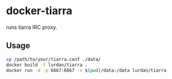 * docker-tiarra

runs tiarra IRC proxy.

** Usage

#+BEGIN_SRC sh
cp /path/to/your/tiarra.conf ./data/
docker build -t lurdan/tiarra .
docker run -d -p 6667:6667 -v $(pwd)/data:/data lurdan/tiarra
#+END_SRC

